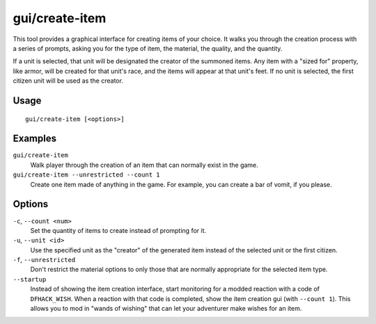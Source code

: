 gui/create-item
===============

.. dfhack-tool::
    :summary: Summon items from the aether.
    :tags: adventure fort armok items

This tool provides a graphical interface for creating items of your choice. It
walks you through the creation process with a series of prompts, asking you
for the type of item, the material, the quality, and the quantity.

If a unit is selected, that unit will be designated the creator of the summoned
items. Any item with a "sized for" property, like armor, will be created for
that unit's race, and the items will appear at that unit's feet. If no unit is
selected, the first citizen unit will be used as the creator.

Usage
-----

::

    gui/create-item [<options>]

Examples
--------

``gui/create-item``
    Walk player through the creation of an item that can normally exist in the
    game.
``gui/create-item --unrestricted --count 1``
    Create one item made of anything in the game. For example, you can create
    a bar of vomit, if you please.

Options
-------

``-c``, ``--count <num>``
    Set the quantity of items to create instead of prompting for it.
``-u``, ``--unit <id>``
    Use the specified unit as the "creator" of the generated item instead of the
    selected unit or the first citizen.
``-f``, ``--unrestricted``
    Don't restrict the material options to only those that are normally
    appropriate for the selected item type.
``--startup``
    Instead of showing the item creation interface, start monitoring for a
    modded reaction with a code of ``DFHACK_WISH``. When a reaction with that
    code is completed, show the item creation gui (with ``--count 1``). This
    allows you to mod in "wands of wishing" that can let your adventurer make
    wishes for an item.
